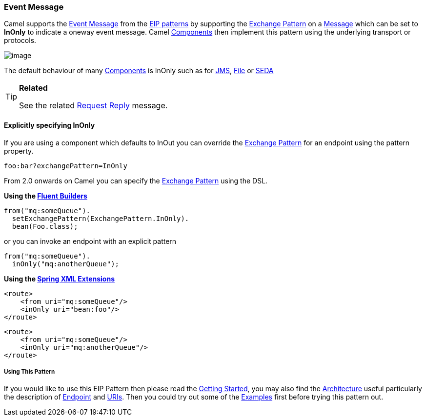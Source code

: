 [[EventMessage-EventMessage]]
Event Message
~~~~~~~~~~~~~

Camel supports the
http://www.enterpriseintegrationpatterns.com/EventMessage.html[Event
Message] from the link:enterprise-integration-patterns.html[EIP
patterns] by supporting the link:exchange-pattern.html[Exchange Pattern]
on a link:message.html[Message] which can be set to *InOnly* to indicate
a oneway event message. Camel link:components.html[Components] then
implement this pattern using the underlying transport or protocols.

image:http://www.enterpriseintegrationpatterns.com/img/EventMessageSolution.gif[image]

The default behaviour of many link:components.html[Components] is InOnly
such as for link:jms.html[JMS], link:file2.html[File] or
link:seda.html[SEDA]

[TIP]
====
*Related*

See the related link:request-reply.html[Request Reply] message.
====

[[EventMessage-ExplicitlyspecifyingInOnly]]
Explicitly specifying InOnly
^^^^^^^^^^^^^^^^^^^^^^^^^^^^

If you are using a component which defaults to InOut you can override
the link:exchange-pattern.html[Exchange Pattern] for an endpoint using
the pattern property.

[source,java]
------------------------------
foo:bar?exchangePattern=InOnly
------------------------------

From 2.0 onwards on Camel you can specify the
link:exchange-pattern.html[Exchange Pattern] using the DSL.

*Using the link:fluent-builders.html[Fluent Builders]*

[source,java]
---------------------------------------------
from("mq:someQueue").
  setExchangePattern(ExchangePattern.InOnly).
  bean(Foo.class);
---------------------------------------------

or you can invoke an endpoint with an explicit pattern

[source,java]
----------------------------
from("mq:someQueue").
  inOnly("mq:anotherQueue");
----------------------------

*Using the link:spring-xml-extensions.html[Spring XML Extensions]*

[source,java]
------------------------------
<route>
    <from uri="mq:someQueue"/>
    <inOnly uri="bean:foo"/>
</route>
------------------------------

[source,java]
-----------------------------------
<route>
    <from uri="mq:someQueue"/>
    <inOnly uri="mq:anotherQueue"/>
</route>
-----------------------------------

[[EventMessage-UsingThisPattern]]
Using This Pattern
++++++++++++++++++

If you would like to use this EIP Pattern then please read the
link:getting-started.html[Getting Started], you may also find the
link:architecture.html[Architecture] useful particularly the description
of link:endpoint.html[Endpoint] and link:uris.html[URIs]. Then you could
try out some of the link:examples.html[Examples] first before trying
this pattern out.
